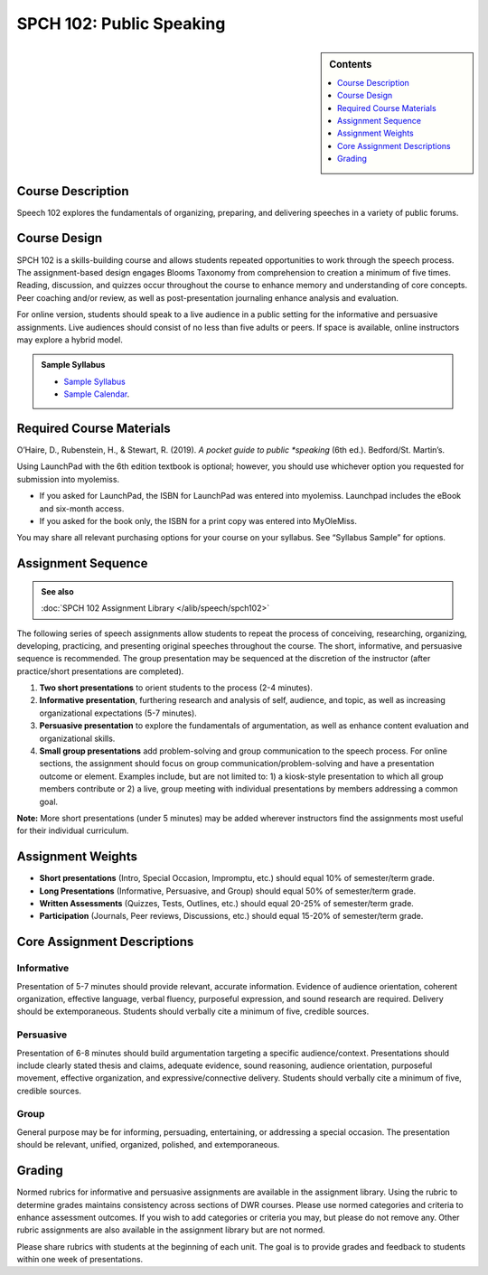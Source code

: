 ============================================
SPCH 102: Public Speaking
============================================
.. sidebar:: Contents

    .. contents::
        :depth: 1
        :local:

Course Description
------------------
Speech 102 explores the fundamentals of organizing, preparing, and delivering speeches in a variety of public forums.

Course Design
-------------
SPCH 102 is a skills-building course and allows students repeated opportunities to work through the speech process. The assignment-based design engages Blooms Taxonomy from comprehension to creation a minimum of five times. Reading, discussion, and quizzes occur throughout the course to enhance memory and understanding of core concepts. Peer coaching and/or review, as well as post-presentation journaling enhance analysis and evaluation.

For online version, students should speak to a live audience in a public setting for the informative and persuasive assignments. Live audiences should consist of no less than five adults or peers. If space is available, online instructors may explore a hybrid model.

.. admonition:: Sample Syllabus

    * `Sample Syllabus <https://olemiss.box.com/s/njc7x7ytx9su5vw5oziwf8nh7cegilty>`_
    * `Sample Calendar <https://olemiss.box.com/s/saw6o04eck9cr9vpkwsp5372dzh9n3bp>`_.

Required Course Materials
-------------------------
O’Haire, D., Rubenstein, H., & Stewart, R. (2019). *A pocket guide to public *speaking* (6th ed.). Bedford/St. Martin’s.

Using LaunchPad with the 6th edition textbook is optional; however, you should use whichever option you requested for submission into myolemiss.

* If you asked for LaunchPad, the ISBN for LaunchPad was entered into myolemiss. Launchpad includes the eBook and six-month access.
* If you asked for the book only, the ISBN for a print copy was entered into MyOleMiss.

You may share all relevant purchasing options for your course on your syllabus. See “Syllabus Sample” for options.

Assignment Sequence
-------------------
.. admonition:: See also

    :doc:`SPCH 102 Assignment Library </alib/speech/spch102>`
    
The following series of speech assignments allow students to repeat the process of conceiving, researching, organizing, developing, practicing, and presenting original speeches throughout the course. The short, informative, and persuasive sequence is recommended. The group presentation may be sequenced at the discretion of the instructor (after practice/short presentations are completed).

1. **Two short presentations** to orient students to the process (2-4 minutes).
2. **Informative presentation**, furthering research and analysis of self, audience, and topic, as well as increasing organizational expectations (5-7 minutes).
3. **Persuasive presentation** to explore the fundamentals of argumentation, as well as enhance content evaluation and organizational skills.
4. **Small group presentations** add problem-solving and group communication to the speech process. For online sections, the assignment should focus on group communication/problem-solving and have a presentation outcome or element. Examples include, but are not limited to: 1) a kiosk-style presentation to which all group members contribute or 2) a live, group meeting with individual presentations by members addressing a common goal.

**Note:** More short presentations (under 5 minutes) may be added wherever instructors find the assignments most useful for their individual curriculum.

Assignment Weights
------------------
* **Short presentations** (Intro, Special Occasion, Impromptu, etc.) should equal 10% of semester/term grade.
* **Long Presentations** (Informative, Persuasive, and Group) should equal 50% of semester/term grade.
* **Written Assessments** (Quizzes, Tests, Outlines, etc.) should equal 20-25% of semester/term grade.
* **Participation** (Journals, Peer reviews, Discussions, etc.) should equal 15-20% of semester/term grade.

Core Assignment Descriptions
----------------------------
Informative
^^^^^^^^^^^
Presentation of 5-7 minutes should provide relevant, accurate information. Evidence of audience orientation, coherent organization, effective language, verbal fluency, purposeful expression, and sound research are required. Delivery should be extemporaneous. Students should verbally cite a minimum of five, credible sources.

Persuasive
^^^^^^^^^^
Presentation of 6-8 minutes should build argumentation targeting a specific audience/context. Presentations should include clearly stated thesis and claims, adequate evidence, sound reasoning, audience orientation, purposeful movement, effective organization, and expressive/connective delivery. Students should verbally cite a minimum of five, credible sources.

Group
^^^^^
General purpose may be for informing, persuading, entertaining, or addressing a special occasion. The presentation should be relevant, unified, organized, polished, and extemporaneous.

Grading
-------
Normed rubrics for informative and persuasive assignments are available in the assignment library. Using the rubric to determine grades maintains consistency across sections of DWR courses. Please use normed categories and criteria to enhance assessment outcomes. If you wish to add categories or criteria you may, but please do not remove any. Other rubric assignments are also available in the assignment library but are not normed.

Please share rubrics with students at the beginning of each unit. The goal is to provide grades and feedback to students within one week of presentations.